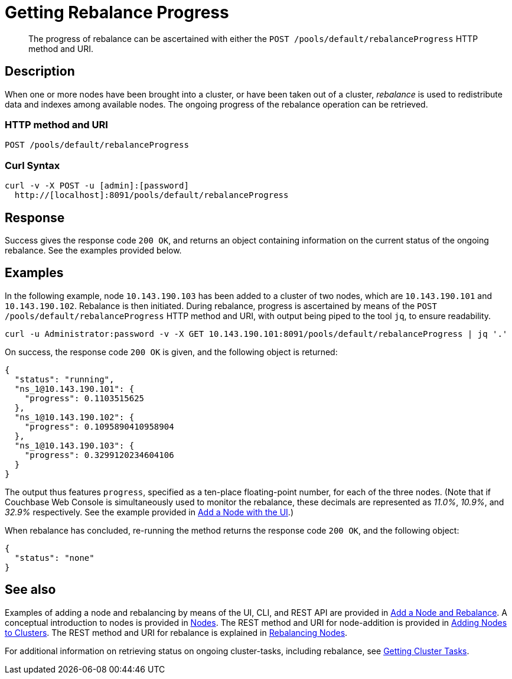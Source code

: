= Getting Rebalance Progress
:page-topic-type: reference

[abstract]
The progress of rebalance can be ascertained with either the `POST /pools/default/rebalanceProgress` HTTP method and URI.

[#rest-cluster-rebalance-description]
== Description

When one or more nodes have been brought into a cluster, or have been taken out of a cluster, _rebalance_ is used to redistribute data and indexes among available nodes.
The ongoing progress of the rebalance operation can be retrieved.

=== HTTP method and URI

----
POST /pools/default/rebalanceProgress
----

=== Curl Syntax

----
curl -v -X POST -u [admin]:[password]
  http://[localhost]:8091/pools/default/rebalanceProgress
----

== Response

Success gives the response code `200 OK`, and returns an object containing information on the current status of the ongoing rebalance.
See the examples provided below.

== Examples

In the following example, node `10.143.190.103` has been added to a cluster of two nodes, which are `10.143.190.101` and `10.143.190.102`.
Rebalance is then initiated.
During rebalance, progress is ascertained by means of the `POST /pools/default/rebalanceProgress` HTTP method and URI, with output being piped to the tool `jq`, to ensure readability.

----
curl -u Administrator:password -v -X GET 10.143.190.101:8091/pools/default/rebalanceProgress | jq '.'
----

On success, the response code `200 OK` is given, and the following object is returned:

----
{
  "status": "running",
  "ns_1@10.143.190.101": {
    "progress": 0.1103515625
  },
  "ns_1@10.143.190.102": {
    "progress": 0.1095890410958904
  },
  "ns_1@10.143.190.103": {
    "progress": 0.3299120234604106
  }
}
----

The output thus features `progress`, specified as a ten-place floating-point number, for each of the three nodes.
(Note that if Couchbase Web Console is simultaneously used to monitor the rebalance, these decimals are represented as _11.0%_, _10.9%_, and _32.9%_ respectively.
See the example provided in xref:manage:manage-nodes/add-node-and-rebalance.adoc#rebalance-progress-add-node[Add a Node with the UI].)

When rebalance has concluded, re-running the method returns the response code `200 OK`, and the following object:

----
{
  "status": "none"
}
----

== See also

Examples of adding a node and rebalancing by means of the UI, CLI, and REST API are provided in xref:manage:manage-nodes/add-node-and-rebalance.adoc[Add a Node and Rebalance].
A conceptual introduction to nodes is provided in xref:learn:clusters-and-availability/nodes.adoc[Nodes].
The REST method and URI for node-addition is provided in xref:rest-api:rest-cluster-addnodes.adoc[Adding Nodes to Clusters].
The REST method and URI for rebalance is explained in xref:rest-api:rest-cluster-rebalance.adoc[Rebalancing Nodes].

For additional information on retrieving status on ongoing cluster-tasks, including rebalance, see xref:rest-api:rest-get-cluster-tasks.adoc[Getting Cluster Tasks].
